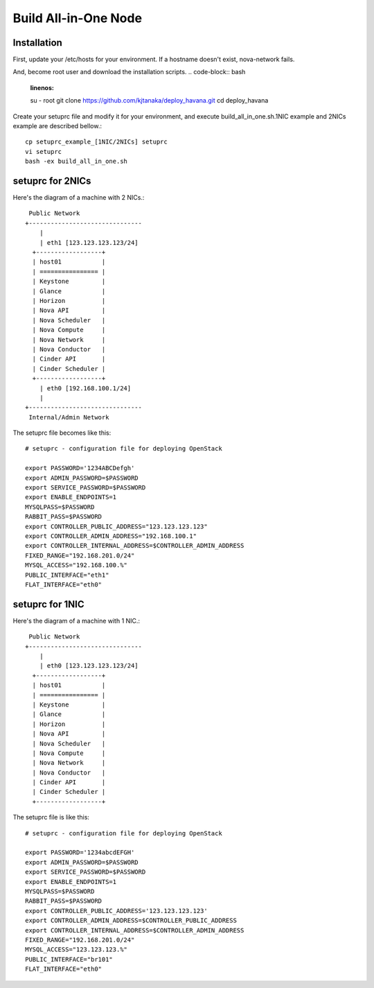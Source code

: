 .. Simple Deploy OpenStack Havana documentation master file, created by
   sphinx-quickstart on Wed Oct 16 15:15:10 2013.
   You can adapt this file completely to your liking, but it should at least
   contain the root `toctree` directive.

Build All-in-One Node
==========================================================

Installation
------------

First, update your /etc/hosts for your environment. If a hostname doesn't exist,
nova-network fails.

And, become root user and download the installation scripts.
.. code-block:: bash
   :linenos:

   su - root
   git clone https://github.com/kjtanaka/deploy_havana.git
   cd deploy_havana

Create your setuprc file and modify it for your environment, and execute
build_all_in_one.sh.1NIC example and 2NICs example are described bellow.::

   cp setuprc_example_[1NIC/2NICs] setuprc
   vi setuprc
   bash -ex build_all_in_one.sh

setuprc for 2NICs
-------------

Here's the diagram of a machine with 2 NICs.::

    Public Network
   +-------------------------------
       |                          
       | eth1 [123.123.123.123/24]
     +------------------+          
     | host01           |          
     | ================ |          
     | Keystone         |          
     | Glance           |          
     | Horizon          |          
     | Nova API         |          
     | Nova Scheduler   |          
     | Nova Compute     |          
     | Nova Network     |          
     | Nova Conductor   |
     | Cinder API       |
     | Cinder Scheduler |     
     +------------------+          
       | eth0 [192.168.100.1/24]
       |                          
   +-------------------------------
    Internal/Admin Network

The setuprc file becomes like this::

   # setuprc - configuration file for deploying OpenStack

   export PASSWORD='1234ABCDefgh'
   export ADMIN_PASSWORD=$PASSWORD
   export SERVICE_PASSWORD=$PASSWORD
   export ENABLE_ENDPOINTS=1
   MYSQLPASS=$PASSWORD
   RABBIT_PASS=$PASSWORD
   export CONTROLLER_PUBLIC_ADDRESS="123.123.123.123"
   export CONTROLLER_ADMIN_ADDRESS="192.168.100.1"
   export CONTROLLER_INTERNAL_ADDRESS=$CONTROLLER_ADMIN_ADDRESS
   FIXED_RANGE="192.168.201.0/24"
   MYSQL_ACCESS="192.168.100.%"
   PUBLIC_INTERFACE="eth1"
   FLAT_INTERFACE="eth0"

setuprc for 1NIC
------------

Here's the diagram of a machine with 1 NIC.::

    Public Network
   +-------------------------------
       |                          
       | eth0 [123.123.123.123/24]
     +------------------+          
     | host01           |          
     | ================ |          
     | Keystone         |          
     | Glance           |          
     | Horizon          |          
     | Nova API         |          
     | Nova Scheduler   |          
     | Nova Compute     |          
     | Nova Network     |          
     | Nova Conductor   |
     | Cinder API       |
     | Cinder Scheduler |     
     +------------------+          

The setuprc file is like this::

   # setuprc - configuration file for deploying OpenStack

   export PASSWORD='1234abcdEFGH'
   export ADMIN_PASSWORD=$PASSWORD
   export SERVICE_PASSWORD=$PASSWORD
   export ENABLE_ENDPOINTS=1
   MYSQLPASS=$PASSWORD
   RABBIT_PASS=$PASSWORD
   export CONTROLLER_PUBLIC_ADDRESS='123.123.123.123'
   export CONTROLLER_ADMIN_ADDRESS=$CONTROLLER_PUBLIC_ADDRESS
   export CONTROLLER_INTERNAL_ADDRESS=$CONTROLLER_ADMIN_ADDRESS
   FIXED_RANGE="192.168.201.0/24"
   MYSQL_ACCESS="123.123.123.%"
   PUBLIC_INTERFACE="br101"
   FLAT_INTERFACE="eth0"


